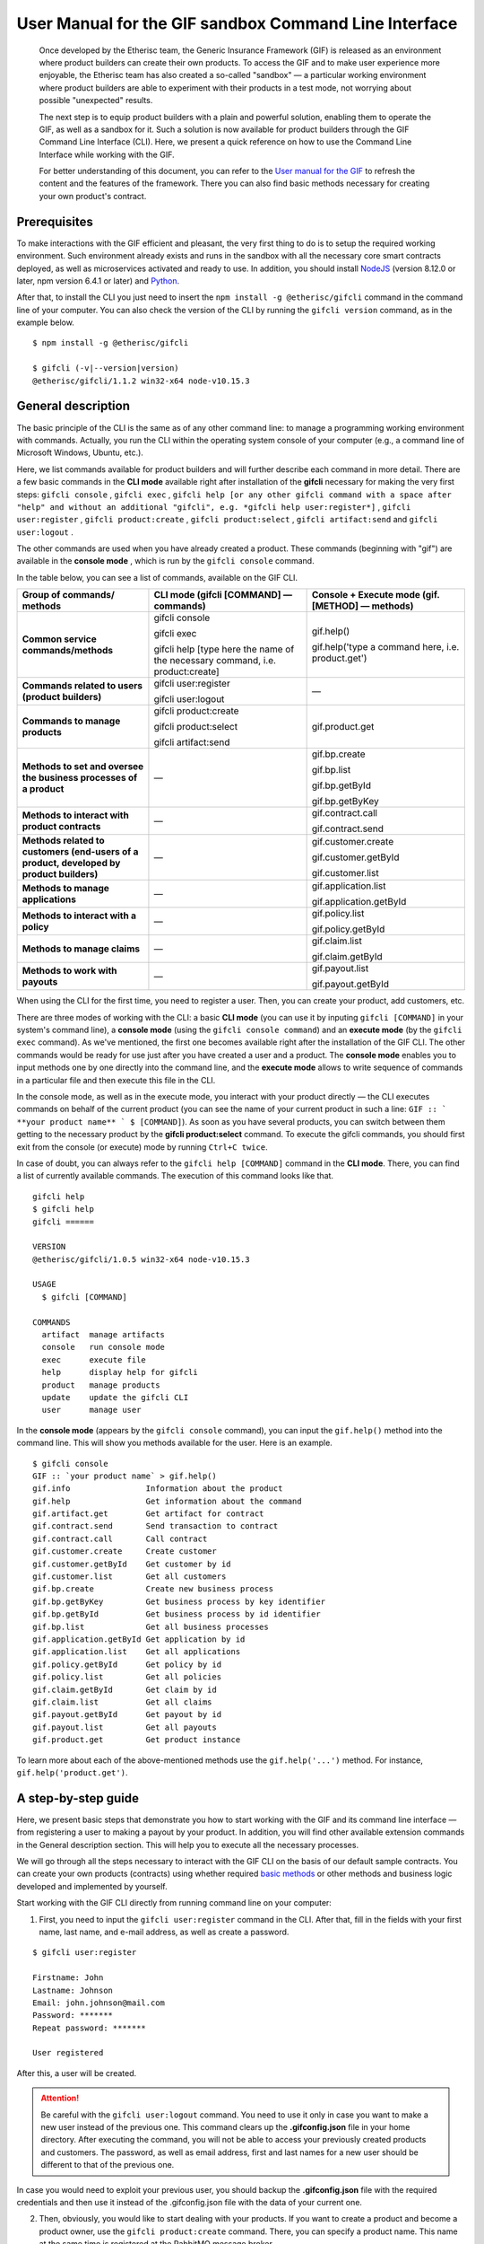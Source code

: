 ﻿.. _rst_table_of_contents:

######################################################
User Manual for the GIF sandbox Command Line Interface
######################################################

.. pull-quote::

    Once developed by the Etherisc team, the Generic Insurance Framework (GIF) is released as an environment where product builders can create their own products. To access the GIF and to make user experience more enjoyable, the Etherisc team has also created a so-called "sandbox" — a particular working environment where product builders are able to experiment with their products in a test mode, not worrying about possible "unexpected" results.

    The next step is to equip product builders with a plain and powerful solution, enabling them to operate the GIF, as well as a sandbox for it. Such a solution is now available for product builders through the GIF Command Line Interface (CLI). Here, we present a quick reference on how to use the Command Line Interface while working with the GIF.

    For better understanding of this document, you can refer to the `User manual for the GIF <https://gif-manual.readthedocs.io/en/latest/index.html>`_ to refresh the content and the features of the framework. There you can also find basic methods necessary for creating your own product's contract.
    
Prerequisites
*************

To make interactions with the GIF efficient and pleasant, the very first thing to do is to setup the required working environment. 
Such environment already exists and runs in the sandbox with all the necessary core smart contracts deployed, as well as microservices activated and ready to use. 
In addition, you should install `NodeJS <https://nodejs.org/>`_ (version 8.12.0 or later, npm version 6.4.1 or later) and `Python <https://www.python.org/>`_.

After that, to install the CLI you just need to insert the ``npm install -g @etherisc/gifcli`` command in the command line of your computer. 
You can also check the version of the CLI by running the ``gifcli version`` command, as in the example below.

::

    $ npm install -g @etherisc/gifcli

    $ gifcli (-v|--version|version)
    @etherisc/gifcli/1.1.2 win32-x64 node-v10.15.3

General description
*******************

The basic principle of the CLI is the same as of any other command line: to manage a programming working environment with commands. Actually, you run the CLI within the operating system console of your computer (e.g., a command line of Microsoft Windows, Ubuntu, etc.).

Here, we list commands available for product builders and will further describe each command in more detail. There are a few basic commands in the **CLI mode** available right after installation of the **gifcli** necessary for making the very first steps: ``gifcli console`` , ``gifcli exec`` , ``gifcli help [or any other gifcli command with a space after "help" and without an additional "gifcli", 
e.g. *gifcli help user:register*]`` , ``gifcli user:register`` , ``gifcli product:create`` , ``gifcli product:select`` , ``gifcli artifact:send`` and ``gifcli user:logout`` .

The other commands are used when you have already created a product. These commands (beginning with "gif") are available in the **console mode** , which is run by the ``gifcli console`` command.

In the table below, you can see a list of commands, available on the GIF CLI.

.. list-table:: 
   :widths: 10 12 12
   :header-rows: 1

   * - Group of commands/ methods
     - CLI mode (gifcli [COMMAND] — commands)
     - Console + Execute mode (gif.[METHOD] — methods)
   * - **Common service commands/methods**
     - gifcli console 
       
       gifcli exec 

       gifcli help [type here the name of the necessary command, i.e. product:create]
     - gif.help() 
       
       gif.help('type a command here, i.e. product.get')
   * - **Commands related to users (product builders)**
     - gifcli user:register

       gifcli user:logout
     - —
   * - **Commands to manage products**
     - gifcli product:create

       gifcli product:select

       gifcli artifact:send
     - gif.product.get
   * - **Methods to set and oversee the business processes of a product**
     - —
     - gif.bp.create

       gif.bp.list

       gif.bp.getById

       gif.bp.getByKey
       
   * - **Methods to interact with product contracts**
     - —
     - gif.contract.call

       gif.contract.send
   * - **Methods related to customers (end-users of a product, developed by product builders)**
     - —
     - gif.customer.create

       gif.customer.getById

       gif.customer.list
   * - **Methods to manage applications**
     - —
     - gif.application.list

       gif.application.getById
   * - **Methods to interact with a policy**
     - —
     - gif.policy.list

       gif.policy.getById
   * - **Methods to manage claims**
     - —
     - gif.claim.list

       gif.claim.getById
   * - **Methods to work with payouts**
     - —
     - gif.payout.list

       gif.payout.getById

When using the CLI for the first time, you need to register a user. Then, you can create your product, add customers, etc.

There are three modes of working with the CLI: a basic **CLI mode** (you can use it by inputing ``gifcli [COMMAND]`` in your system's command line), a **console mode** (using the ``gifcli console command``) and an **execute mode** (by the ``gifcli exec`` command). As we've mentioned, the first one becomes available right after the installation of the GIF CLI. The other commands would be ready for use just after you have created a user and a product. The **console mode** enables you to input methods one by one directly into the command line, and the **execute mode** allows to write sequence of commands in a particular file and then execute this file in the CLI.

In the console mode, as well as in the execute mode, you interact with your product directly — the CLI executes commands on behalf of the current product (you can see the name of your current product in such a line: ``GIF :: ` **your product name** ` $ [COMMAND]``). As soon as you have several products, you can switch between them getting to the necessary product by the **gifcli product:select** command. To execute the gifcli commands, you should first exit from the console (or execute) mode by running ``Ctrl+C twice``.

In case of doubt, you can always refer to the ``gifcli help [COMMAND]`` command in the **CLI mode**. There, you can find a list of currently available commands. The execution of this command looks like that.

::

    gifcli help
    $ gifcli help
    gifcli ======
 
    VERSION
    @etherisc/gifcli/1.0.5 win32-x64 node-v10.15.3
 
    USAGE
      $ gifcli [COMMAND]
 
    COMMANDS
      artifact  manage artifacts
      console   run console mode
      exec      execute file
      help      display help for gifcli
      product   manage products
      update    update the gifcli CLI
      user      manage user


In the **console mode** (appears by the ``gifcli console`` command), you can input the ``gif.help()`` method into the command line. This will show you methods available for the user. Here is an example. 

::

    $ gifcli console
    GIF :: `your product name` > gif.help()
    gif.info                Information about the product
    gif.help                Get information about the command
    gif.artifact.get        Get artifact for contract
    gif.contract.send       Send transaction to contract
    gif.contract.call       Call contract
    gif.customer.create     Create customer
    gif.customer.getById    Get customer by id
    gif.customer.list       Get all customers
    gif.bp.create           Create new business process
    gif.bp.getByKey         Get business process by key identifier
    gif.bp.getById          Get business process by id identifier
    gif.bp.list             Get all business processes
    gif.application.getById Get application by id
    gif.application.list    Get all applications
    gif.policy.getById      Get policy by id
    gif.policy.list         Get all policies
    gif.claim.getById       Get claim by id
    gif.claim.list          Get all claims
    gif.payout.getById      Get payout by id
    gif.payout.list         Get all payouts
    gif.product.get         Get product instance


To learn more about each of the above-mentioned methods use the ``gif.help('...')`` method. For instance, ``gif.help('product.get')``. 

A step-by-step guide
********************

Here, we present basic steps that demonstrate you how to start working with the GIF and its command line interface — from registering a user to making a payout by your product. In addition, you will find other available extension commands in the General description section. This will help you to execute all the necessary processes.

We will go through all the steps necessary to interact with the GIF CLI on the basis of our default sample contracts. You can create your own products (contracts) using whether required `basic methods <https://gif-manual-test.readthedocs.io/en/latest/core_smart_contracts.html>`_ or other methods and business logic developed and implemented by yourself.

Start working with the GIF CLI directly from running command line on your computer: 

1. First, you need to input the ``gifcli user:register`` command in the CLI. After that, fill in the fields with your first name, last name, and e-mail address, as well as create a password.

::

    $ gifcli user:register

    Firstname: John
    Lastname: Johnson
    Email: john.johnson@mail.com
    Password: ******* 
    Repeat password: ******* 

    User registered 


After this, a user will be created.

.. attention:: Be careful with the ``gifcli user:logout`` command. You need to use it only in case you want to make a new user instead of the previous one. This command clears up the **.gifconfig.json** file in your home directory. After executing the command, you will not be able to access your previously created products and customers. The password, as well as email address, first and last names for a new user should be different to that of the previous one. 

In case you would need to exploit your previous user, you should backup the **.gifconfig.json** file with the required credentials and then use it instead of the .gifconfig.json file with the data of your current one.


2. Then, obviously, you would like to start dealing with your products. If you want to create a product and become a product owner, use the ``gifcli product:create`` command. There, you can specify a product name. This name at the same time is registered at the RabbitMQ message broker.

::

    $ gifcli product:create 

    Product name: one 

    Product created


.. info:: Note that the length of the product's name should be 3 to 20 latin letters.


3. After that, you should create a directory by the ``mkdir`` command (``mkdir my-first-product`` in our example) for your product (the "one" for our case), and go to it (using the ``cd ./my-first-product`` command). 

::

    $ mkdir my-first-product

    Directory: /Users/username

    Mode                LastWriteTime         Length Name
    ----                -------------         ------ ----
    d-----         3/26/2019  16:30 PM                my-first-product


    PS ./Users/username> cd my-first-product
    PS ./Users/username/my-first-product>


4. Then, run the ``npm init -y`` command.

::

    $ npm init -y 

    Wrote to ./my-first-product/package.json:

    {  
      "name": "my-first-product",  
      "version": "1.0.0",  
      "description": "",  
      "main": "index.js",  
      "scripts": {    
        "test": "echo /"Error: no test specified/" && exit 1"  
      },  
      "keywords": [],  
      "author": "",  
      "license": "ISC" 
    }


5. After that, you should use the ``npm install truffle openzeppelin-solidity truffle-hdwallet-provider @etherisc/gif`` command. A successful execution should end up with the following lines.

::

    $ npm install truffle openzeppelin-solidity truffle-hdwallet-provider @etherisc/gif

    ...
    + truffle@5.0.10 
    + truffle-hdwallet-provider@1.0.6 
    + openzeppelin-solidity@2.2.0 
    + @etherisc/gif@1.0.0 
    added 892 packages from 1374 contributors and audited 3757 packages in 79.988s 
    found 0 vulnerabilities 


6. The next step is to execute the ``./node_modules/.bin/truffle init`` command:

::

    $ ./node_modules/.bin/truffle init 

    > Preparing to download 
    > Downloading 
    > Cleaning up temporary files 
    > Setting up box 

    Unbox successful. Sweet! 


    Commands:

      Compile:        truffle compile
      Migrate:        truffle migrate
      Test contracts: truffle test


7. Now you need to create your product's smart contract and deploy it. In our example, we need to take the following steps:

7a. First, we should replace the content of the **truffle-config.js** file in the "my-first-product" directory on our computer with the following one:

.. code-block:: javascript
    :linenos:

    const HDWalletProvider = require('truffle-hdwallet-provider');


    module.exports = {
      migrations_directory: process.env.MIGRATIONS_DIRECTORY || './migrations',
      contracts_build_directory: process.env.CONTRACTS_BUILD_DIRECTORY || './build',

      networks: {
        development: {
          host: 'localhost',
          port: 8545,
          network_id: 7777,
          gas: 6600000,
          gasPrice: 10 * (10 ** 9),
          websockets: true,
        },

        coverage: {
          host: 'localhost',
          network_id: '*',
          port: 8555, // the same port as in .solcover.js.
          gas: 0xfffffffffff,
          gasPrice: 0x01,
        },

        kovan: {
          // MNEMONIC: BIP39 mnemonic, e.g. https://iancoleman.io/bip39/#english
          // HTTP_PRODIVER: e.g. https://kovan.infura.io/<your-token>
          provider: () => new HDWalletProvider(process.env.MNEMONIC, process.env.HTTP_PROVIDER),
          network_id: 42,
          confirmation: 2,
          timeoutBlocks: 200,
          skipDryRun: true,
          gas: 6600000,
          gasPrice: 10 * (10 ** 9),
        },

        rinkeby: {
          // MNEMONIC: BIP39 mnemonic, e.g. https://iancoleman.io/bip39/#english
          // HTTP_PRODIVER: e.g. https://rinkeby.infura.io/<your-token>
          provider: () => new HDWalletProvider(process.env.MNEMONIC, process.env.HTTP_PROVIDER),
          network_id: 4,
          confirmation: 2,
          timeoutBlocks: 200,
          skipDryRun: true,
          gas: 6600000,
          gasPrice: 10 * (10 ** 9),
        },
      },

      mocha: {
        timeout: 20000,
        useColors: true,
      },

      compilers: {
        solc: {
          version: '0.5.2',
          settings: {
            optimizer: {
              enabled: true,
              runs: 200,
            },
            evmVersion: 'byzantium', // -> constantinople
          },
        },
      },
    };

7b. Then, we can create our product contract taking the following one as an example. We create a **SimpleProduct.sol** file in the "contracts" folder in our "my-first-product" directory with the content below.

.. code-block:: solidity
    :linenos:

    pragma solidity 0.5.2;

    import "@etherisc/gif/contracts/Product.sol";


    contract SimpleProduct is Product {

        event NewApplication(uint256 applicationId);
        event NewPolicy(uint256 policyId);
        event ApplicationDeclined(uint256 applicationId);
        event NewClaim(uint256 policyId, uint256 claimId);
        event NewPayout(uint256 claimId, uint256 payoutId, uint256 payoutAmount);
        event PolicyExpired(uint256 policyId);
        event PayoutConfirmation(uint256 payoutId, uint256 amount);

        bytes32 public constant NAME = "SimpleProduct";
        bytes32 public constant POLICY_FLOW = "PolicyFlowDefault";

        constructor(address _productController)
            public
            Product(_productController, NAME, POLICY_FLOW)
        {}

        function applyForPolicy(
            bytes32 _bpExternalKey,
            uint256 _premium,
            bytes32 _currency,
            uint256[] calldata _payoutOptions
        ) external onlySandbox {
            uint256 applicationId = _newApplication(
                _bpExternalKey,
                _premium,
                _currency,
                _payoutOptions
            );
            emit NewApplication(applicationId);
        }

        function underwriteApplication(uint256 _applicationId) external onlySandbox {
            uint256 policyId = _underwrite(_applicationId);
            emit NewPolicy(policyId);
        }

        function declineApplication(uint256 _applicationId) external onlySandbox {
            _decline(_applicationId);
            emit ApplicationDeclined(_applicationId);
        }

        function newClaim(uint256 _policyId) external onlySandbox {
            uint256 claimId = _newClaim(_policyId);
            emit NewClaim(_policyId, claimId);
        }

        function confirmClaim(uint256 _claimId, uint256 _payoutAmount) external onlySandbox {
            uint256 payoutId = _confirmClaim(_claimId, _payoutAmount);
            emit NewPayout(_claimId, payoutId, _payoutAmount);
        }

        function expire(uint256 _policyId) external onlySandbox {
            _expire(_policyId);
            emit PolicyExpired(_policyId);
        }

        function confirmPayout(uint256 _payoutId, uint256 _amount) external onlySandbox {
            _payout(_payoutId, _amount);
            emit PayoutConfirmation(_payoutId, _amount);
        }

        function getQuote(uint256 _sum) external view returns (uint256 _premium) {
            require(_sum > 0);
            _premium = _sum.div(20);
        }
    }

7c. Now we can proceed with making a deployment migration. Like in the previous step, we use the following sample for migration. We create a **2_deploy_SimpleProduct.js** file in the "migrations" folder in our "my-first-product" directory and paste the text of the sample contract here.

.. code-block:: javascript
    :linenos:

    const SimpleProduct = artifacts.require('SimpleProduct');

    const GIF_PRODUCT_SERVICE_CONTRACT = '0x0';

    module.exports = deployer => deployer.deploy(SimpleProduct, GIF_PRODUCT_SERVICE_CONTRACT);

7d. After that, we need to set the value of the constant GIF_PRODUCT_SERVICE_CONTRACT to **0x6520354fa128cc6483B9662548A597f7FcB7a687** — the address of the deployed smart contract. It should be placed in the **GIF_PRODUCT_SERVICE_CONTRACT** line of the **2_deploy_SimpleProduct.js** file. For your convenience we list addresses of the core smart contracts at the end of this manual.

7e. To finish with this step, we need to add the ``"compile": "truffle compile"``, ``"migrate": "truffle migrate"``, commands to the "scripts" section of the **package.json** file in the my-first-product directory.

8. Then, you should execute the ``npm run compile`` command.

::

    $ npm run compile

    > my-first-product@1.0.0 compile ./my-first-product
    > truffle compile

    Compiling your contracts... 
    =========================== 
    > Compiling @etherisc/gif/contracts/Product.sol
    > Compiling @etherisc/gif/contracts/services/IProductService.sol
    > Compiling @etherisc/gif/contracts/shared/RBAC.sol
    > Compiling ./contracts/Migrations.sol
    > Compiling ./contracts/SimpleProduct.sol
    > Compiling openzeppelin-solidity/contracts/math/SafeMath.sol
    > Compiling openzeppelin-solidity/contracts/ownership/Ownable.sol    

        ...

    > Artifacts written to ./my-first-product/build
    > Compiled successfully using:  
        -solc: 0.5.2+commit.1df8f40c.Emscripten.clang

.. note :: Before running the next command, you should create a mnemonic `here <https://iancoleman.io/bip39/#english>`_.
It is also required to fund your account with some test ETH on `Rinkeby test network <https://faucet.rinkeby.io/>`_.


9. After that, you can continue with the migration using the ``HTTP_PROVIDER="https://rinkeby.infura.io/v3/paste your infura key here" MNEMONIC="input here 
the mnemonic, created in the previous step" npm run migrate -- --network rinkeby`` command. To execute the command, you need to create an account at `Infura <https://infura.io/register>`_ (if you haven't yet) and paste the key from your account into the mentioned space in the command.

.. note :: Operating on the Ethereum environment, all the transactions consume "gas". You can face a warning message like this: *"Error:  *** Deployment Failed *** "Migrations" -- The contract code couldn't be stored, please check your gas limit."* In this case, you need to top up your account with some ETH and execute the command again.

::

    $ HTTP_PROVIDER="https://rinkeby.infura.io/v3/paste your infura key here" MNEMONIC="..." npm run migrate -- --network rinkeby 

    > my-first-product-2@1.0.0 migrate ./my-first-product-2
    > truffle migrate "--network" "rinkeby"

    Compiling your contracts...
    ===========================
    > Everything is up to date, there is nothing to compile.

    Starting migrations... 
    ====================== 
    > Network name:    'rinkeby' 
    > Network id:      4 
    > Block gas limit: 0x6acec5

    1_initial_migration.js 
    ======================   
        Deploying 'Migrations'   
        ---------------------   
        > transaction hash:    0x9313aeb218ae3b1174fd365c1ae921cc978e961d36b5616558a1003032d661ea   
        > Blocks: 0            Seconds: 8   
        > contract address:    0xACE701BfFd5c14EEFA565D1651f83D9ED9bd5e48
        > account:             0x1DdCFb13eb5109E53763677E04BC9FB8fAb40D4b   
        > balance:             xx.xxxxxxxx   
        > gas used:            221171   
        > gas price:           10 gwei   
        > value sent:          0 ETH   
        > total cost:          0.00xxxxxx ETH

        > Saving migration to chain.   
        > Saving artifacts   
        ------------------------------------   
        > Total cost:          0.00xxxxxx ETH

    2_deploy_SimpleProduct.js 
    ======================   
        Deploying 'SimpleProduct'   
        ---------------------   
        > transaction hash: 0xcd7bfec51303bb66639bd90cf6db2c40f2e875d744e97b35c41102c3e5a03170   
    ...
        > Saving migration to chain.   
        > Saving artifacts   
        ------------------------------------   
        > Total cost:       0.0xxxxxxx ETH

    Summary 
    ======= 
    > Total deployments: 2 
    > Final cost:        0.0xxxxxxx ETH 


10. Now you should input the ``gifcli artifact:send --file {PATH_TO_CONTRACT_ARTIFACT} --network rinkeby`` command, where PATH_TO_CONTRACT_ARTIFACT stands for a path to the **.json** file with artifacts for the contract. In our example, this part of the command looks like that: gifcli artifact:send --file **./my-first-product/build/SimpleProduct.json** --network rinkeby. You can find the SimpleProduct.json file (from our example) in the “build” folder of the “my-first-product” directory. It will appear on your computer after you execute the npm run compile command. The response for the successful execution of the command will be the following: 

::

    $ gifcli artifact:send --file ./my-first-product/build/SimpleProduct.json --network rinkeby


    { result: 'Artifact saved',
      product: 'one',
      contractName: 'SimpleProduct',
      address: '0xF8450d6b6be91C861d7ef2a91B5e2695aeAf335a',
      network: 'rinkeby',
      version: '1.0.5' }


**Now we've successfully created a product smart contract.**


11. As we are already in the "my-first-product" directory, we can run the console mode to proceed interacting with our product "one". We execute the ``gifcli console`` command.

::

    $ gifcli console


    GIF :: one >


12. By executing the ``gif.product.get()`` method, the CLI demonstrates the artifacts of the current product as they are registered on the GIF (compare the "name" of the product "SimpleProduct" instead of "one" at RabbitMQ).

::

    $ gif.product.get()

    { key: 18,  
        created: '2019-03-26T16:47:07.176Z',  
        updated: '2019-03-26T16:49:21.580Z',  
        productId: 21,  
        name: 'SimpleProduct',  
        addr: '0xf8450d6b6be91c861d7ef2a91b5e2695aeaf335a', 
        policyFlow: 'PolicyFlowDefault',  
        release: 0,  
        policyToken: '0x0000000000000000000000000000000000000000', 
        approved: true,  
        paused: false,
      productOwner: '0x0000000000000000000000000000000000000000' }


13. Now, you can proceed with creating a customer. Here, the ``gif.customer.create({ firstname: '...', 
lastname: '...', email: '...@....com' and other necessary arguments about your customers, e.g., the age: ,etc. })`` method will help:

::

    $ gif.customer.create({firstname:'Dear',lastname:'Customer',email:'dear.customer@mail.com', age: 33})

    { customerId:   
        '5efaf976b1fb4fe0be9b0d68e833c469757c2749863c33b77ce907e6f3bc8cee'
    } 


14. Then, using the ``gif.customer.getById("insert customer ID here")`` method, you can receive specific data related to a certain customer by a customer ID. From the previous step, you will receive the output with the customer's first name, last name, e-mail address, and age.

::

    $ gif.customer.getById("5efaf976b1fb4fe0be9b0d68e833c469757c2749863c33b77ce907e6f3bc8cee")


    { id:
       '5efaf976b1fb4fe0be9b0d68e833c469757c2749863c33b77ce907e6f3bc8cee',
      firstname: 'Dear',
      lastname: 'Customer',
      email: 'dear.customer@mail.com',
      created: '2019-03-26T16:49:59.059Z',
      updated: '2019-03-26T16:49:59.059Z',
      age: '33' }


15. You can also input the ``gif.customer.list()`` method. Like other methods related to the "lists" of particular issues, this method results in the list of customers of your current productt. In our example, we have only one customer.

::

    $ gif.customer.list()

    [ { id:     
         '5efaf976b1fb4fe0be9b0d68e833c469757c2749863c33b77ce907e6f3bc8cee',
        firstname: 'Dear',
        lastname: 'Customer',
        email: 'dear.customer@mail.com',
        created: '2019-03-26T16:50:20.059Z',
        age: '33' } ] 


16. The (bp - business process) ``gif.bp.create({ manager: 'customer_name' or customerId: '...' or both as well})`` method returns **bpExternalKey** required for **applyForPolicy** in a contract to link policy flow objects with an external database. This very method is used to connect a customer (a customer name or an ID is required) and all his/her data (optional inputs are provided in the {} brackets) important for the business process. The method can also look like that: ``gif.bp.create({ manager: 'Dear', customer: 
{ firstname: 'Dear', lastname: 'Customer', email: 'dear.customer@mail.com' } })``.

::

    $ gif.bp.create({manager: 'Dear', customerId:'5efaf976b1fb4fe0be9b0d68e833c469757c2749863c33b77ce907e6f3bc8cee'})

    { bpExternalKey: 'b5aaa0546e264f39a92baea697f53be5',  
        customerId:   
        '5efaf976b1fb4fe0be9b0d68e833c469757c2749863c33b77ce907e6f3bc8cee' } 


17. You can also make a list of your business processes by using the ``gif.bp.list()`` method:

::

    $ gif.bp.list()

    [ { key: 'b5aaa0546e264f39a92baea697f53be5',
        created: '2019-03-26T16:50:53.855Z',
        customerId: '5efaf976b1fb4fe0be9b0d68e833c469757c2749863c33b77ce907e6f3bc8cee',
        contractKey: null,
        productId: 1,
        id: 1,
        applicationId: 1,
        policyId: 0,
        hasPolicy: false,
        hasApplication: true,
        tokenContract: '0x0000000000000000000000000000000000000000',
        tokenId: -1,
        registryContract: '0x0000000000000000000000000000000000000000',
        release: 0,
        state: 0,
        stateMessage: '',
        bpExternalKey: 'b5aaa0546e264f39a92baea697f53be5',
        createdAt: 1553619141,
        updatedAt: 1553619141,
        manager: 'Dear' } ] 


You can use the ``gif.bp.getById()`` method as well as the ``gif.bp.getByKey()`` method to read a part of commonly shared data (metadata) of a particular business process. Metadata is contained both in the product's contract and in the product's database. The ``gif.bp.getById()`` method uses the ID of a business process in the product's contract (as you see the "id" line from above). The ``gif.bp.getByKey()`` method, that requires to input a unique key of the business process — an identifier in your product database (the "key" line in the example above). The same key is used when you apply for a policy (the 20th step in our example).


18. One more step is to execute the ``gif.contract.call("ProductName", "getQuote", [e.g. sum of payout by the contract])`` method. In our case, this method calls the method "getQuote", which sets the premium for our contract. As you can see from the sample, the premium is about 5% of the payout. By the gif.contract.call method, you can read any data of your product's contract or get a result of an executed function. This method does not change the state of the contract and does not make a transaction on the blockchain.

Here is the data from our sample:

::

    $ gif.contract.call('SimpleProduct','getQuote',[200])

    { _premium: '10' } 


19. The ``gif.contract.send("ProductName", "applyForPolicy", ['ExternalKey given at the 18th step', 
sum of payout, 'currency', [sum of premium]])`` method can be used for different purposes. As you can see from our example, it helps to apply for a policy but it is also used for underwriting applications, as well as creating and confirming claims. We will do this in a few steps. By this method, you can send transactions to the contract's method. As a result, the state of the contract is changed and a transaction on the blockchain is made.

::

    $ gif.contract.send('SimpleProduct', 'applyForPolicy', ['b5aaa0546e264f39a92baea697f53be5', 200,'EUR',[10]])

    { blockHash:   
        '0xd21fc587a9dfa50b65e08267b6d4f43d1b68fe7a1dc5a3330c0d0e9bcaae9773',  
        blockNumber: 4139120,  
        contractAddress: null,  
        cumulativeGasUsed: 437007,  
        from: '0x0e48196f6e7c8df0006bb7e7122e1e9f5ef46d6a', 
        gasUsed: 351892,  
        logsBloom:   
    ...
        returnValues: [Object],
        event: 'NewApplication',
        signature:
        '0x0ff47c4a3dc48719ecfd1876116e80d7d76ec7cb67248ae49449f9104747af29',
        raw: [Object] } } }


20. To look through applications of your product, you can execute the ``gif.application.list()`` method.

::

    $ gif.application.list()

    { key: 'e0937732cb1749c7aa81795393c7d3d2',
        created: '2019-03-26T16:52:22.019Z',
        contractKey: null,
        productId: 21,
        id: 13,
        metadataId: 13,
        premium: 200,
        currency: 'EUR',
        payoutOptions: '["10"]',
        state: 0,
        stateMessage: '',
        createdAt: 1553619141,
        updatedAt: 1553619141 } 


21. After creating applications, you can get data of a particular application by its ID using the ``gif.application.getById(ID number of an application)`` method. In our example, we got the ID number of the application (see the previous step). Its ID = 13. Then, we place it in brackets.

::

    $ gif.application.getById(13)
    { key: 'e0937732cb1749c7aa81795393c7d3d2',
        created: '2019-03-26T16:52:22.019Z',
        updated: '2019-03-26T16:52:22.019Z',
        contractKey: null,
        productId: 21,
        id: 13,
        metadataId: 13,
        premium: 200,
        currency: 'EUR',
        payoutOptions: '["10"]',
        state: 0,
        stateMessage: '',
        createdAt: 1553619141,
        updatedAt: 1553619141 } 


22. With the ``gif.contract.send("ProductName", "underwriteApplication", [application ID])`` method, you can underwrite a certain application.

::

    $ gif.contract.send('SimpleProduct','underwriteApplication',[13])

    { blockHash:
        '0x1d580e979734106c2b46eccb8f9b2522e342e58b6666104bbcbcd697fceb9152',
        blockNumber: 4139193,
        contractAddress: null,
    	cumulativeGasUsed: 1884903,
    	from: '0x0e48196f6e7c8df0006bb7e7122e1e9f5ef46d6a',
    	gasUsed: 235013,
    	logsBloom:
    ...
	returnValues: [Object],
        event: 'NewPolicy',
        signature:
         '0x174c94eb4ef02e690e5bd01790c284af662a414381f1c631bf388a8850a5db13',
        raw: [Object] } } } 


23. The ``gif.policy.list()`` method enables you to get a list of policies:

::

    $ gif.policy.list()

    [ { key: '30762af6af2d4267afc72f1714b1eb52',
        created: '2019-03-26T16:56:06.630Z',
        contractKey: null,
        productId: 21,
        id: 3,
        metadataId: 13,
        state: 0,
        stateMessage: '',
        createdAt: 1553619366,
        updatedAt: 1553619366 } ] 


24. You can also receive specific data related to a certain policy by a policy ID using the ``gif.policy.getById(ID number of a policy)`` method. As you can see from the previous step, the ID number of the policy is 3:

::

    $ gif.policy.getById(3)

    { key: '30762af6af2d4267afc72f1714b1eb52',
        created: '2019-03-26T16:56:06.630Z',
        updated: '2019-03-26T16:56:06.630Z',
        contractKey: null,
        productId: 21,
        id: 3,
        metadataId: 13,
        state: 0,
        stateMessage: '',
        createdAt: 1553619366,
        updatedAt: 1553619366 } 


25. To create a claim use the ``gif.contract.send("ProductName", "newClaim", [ID number of a policy])`` method:

::

    $ gif.contract.send('SimpleProduct','newClaim',[3])

    { blockHash:
        '0x30da89398de8083a250f031af72fbfc27fa64cfd2bb1a88d3963e5e151fc9582',
        blockNumber: 4139333,
        contractAddress: null,
        cumulativeGasUsed: 1017872,
        from: '0x0e48196f6e7c8df0006bb7e7122e1e9f5ef46d6a',
        gasUsed: 185825,
        logsBloom:
    ...
        returnValues: [Object],
        event: 'NewClaim',
        signature: '0xcb97bbaee7e6aa4ae5d3a69e8a66d1f15b6d4ebb585e5f8f26eaab86c49ae665',
        raw: [Object] } } } 


26. To list claims, you can use the ``gif.claim.list()`` method.

::

    $ gif.claim.list()

    [ { key: '651328ab2b764b52b4ba696a2f791ab9',
        created: '2019-03-26T16:58:21.538Z',
        contractKey: null,
        productId: 21,
        id: 3,
        metadataId: 13,
        data: '',
        state: 0,
        stateMessage: '',
        createdAt: 1553619501,
        updatedAt: 1553619501 } ] 


27. As you have already seen earlier, the same behavior, can be achieved by the ``gif.claim.getById(ID number of a policy)`` method:

::

    $ gif.claim.getById(3)

    { key: '651328ab2b764b52b4ba696a2f791ab9',
        created: '2019-03-26T16:58:21.538Z',
        updated: '2019-03-26T16:58:21.538Z',
        contractKey: null,
        productId: 21,
        id: 3,
        metadataId: 13,
        data: '',
        state: 0,
        stateMessage: '',
        createdAt: 1553619501,
        updatedAt: 1553619501 } 


28. You can provide a confirmation of a claim by the ``gif.contract.send("ProductName", "confirmClaim", 
[ ID number of a claim, sum of payout - in our case it is less, than amount of the premium])`` method:

::

    $ gif.contract.send('SimpleProduct','confirmClaim',[3,100])

    { blockHash:
        '0x129315bc294f7444c90e84c73ef81e2629c5939dd62bac1d23d15b4538ee809b',
        blockNumber: 4139427,
        contractAddress: null,
        cumulativeGasUsed: 1932170,
        from: '0x0e48196f6e7c8df0006bb7e7122e1e9f5ef46d6a',
        gasUsed: 283098,
        logsBloom:
    ...
        returnValues: [Object],
        event: 'NewPayout',
        signature:
         '0xf2891b2b2049ac20caebda64567475aab2ad4d50f1faa089cda0d70aaa1fb3f2',
        raw: [Object] } } } 


29. To make a payout, you need to confirm it using the ``gif.contract.send("ProductName", "confirmPayout", [ 3, 100  ])`` method:

::

    $ gif.contract.send('SimpleProduct','confirmPayout',[3,100])

    { blockHash:
	    '0x80c925e2f6e4eea469d5c6ab33f70e8291c1a25c3e56478155423e15bf917ae8',
        blockNumber: 4139446,
        contractAddress: null,
        cumulativeGasUsed: 110977,
        from: '0x0e48196f6e7c8df0006bb7e7122e1e9f5ef46d6a',
        gasUsed: 110977,
        logsBloom:
    ...
        returnValues: [Object],
        event: 'PayoutConfirmation',
        signature:
         '0x0ad736fbe1571767f34d1bfa0cebbaf3c0424d30452fdc42167509bb5060ad82',
        raw: [Object] } } } 


30. Finally, you can see a list of payouts of your product by executing the ``gif.payout.list()`` method:

::

    $ gif.payout.list()

    [ { key: 'de2c53312e72425ab913c2e760ec5efd',
        created: '2019-03-26T17:00:06.647Z',
        contractKey: null,
        productId: 21,
        id: 3,
        metadataId: 13,
        claimId: 3,
        expectedAmount: 0,
        actualAmount: 100,
        state: 1,
        stateMessage: '',
        createdAt: 1553619606,
        updatedAt: 1553619741 } ] 


You can also use the ``gif.payout.getById(ID number of a payout)`` method when you want to receive specific data related to a certain payout by its ID.

With these basic steps, you can start using the Generic Insurance Framework.

.. note :: For your convenience, we also provide the addresses of the smart contracts, deployed in the blockchain test network Rinkeby. These contracts enable the necessary functionality for the GIF CLI. In particular, you should use the ProductService contract to deploy your own product's contract.

**Network: rinkeby** (id: 4)  

**InstanceOperatorService:** 0x39F7826D3796BC4a2Eb2F0B8fF3799f30D02CBf5  

**License:** 0x9Fb57F1C2291395a0F654A03C2053309a9928d39  

**LicenseController:** 0xd5337b57c636EEF4Aa5C78625816715AE945f81A  

**Migrations:** 0xa38910BB20F790aaC9F03C498b5bb61382a0dCF7  

**OracleOwnerService:** 0xcD8438bA7580139e5df05067cd868ea31A7eb9E8  

**OracleService:** 0x5F4a25c03054f8072Bd10C6afc515E5C4a146f27  

**Policy:** 0x10154588296B531B880ca669E0807A3dA78F2Ae8  

**PolicyController:** 0x1fCda1D5efBCC82d24e0438C618DDCe7383827AB  

**PolicyFlowDefault:** 0x04EC0D88D70713ba304ad54c6f22200ea93dDd57

**ProductService:** 0x6520354fa128cc6483B9662548A597f7FcB7a687  

**Query:** 0x2936555290B17062e3472CF3a5A3DE3B84A01515

**QueryController:** 0xAd517b5da0b62DfF56ac57d612f4bEf0eA1e1b78

**Registry:** 0x5E78A5a3ffd005761B501D6264cEcD87E2d331B0

**RegistryController:** 0x4Bf8b2622a1b5B6b2865087323E6C518a3946AbA

